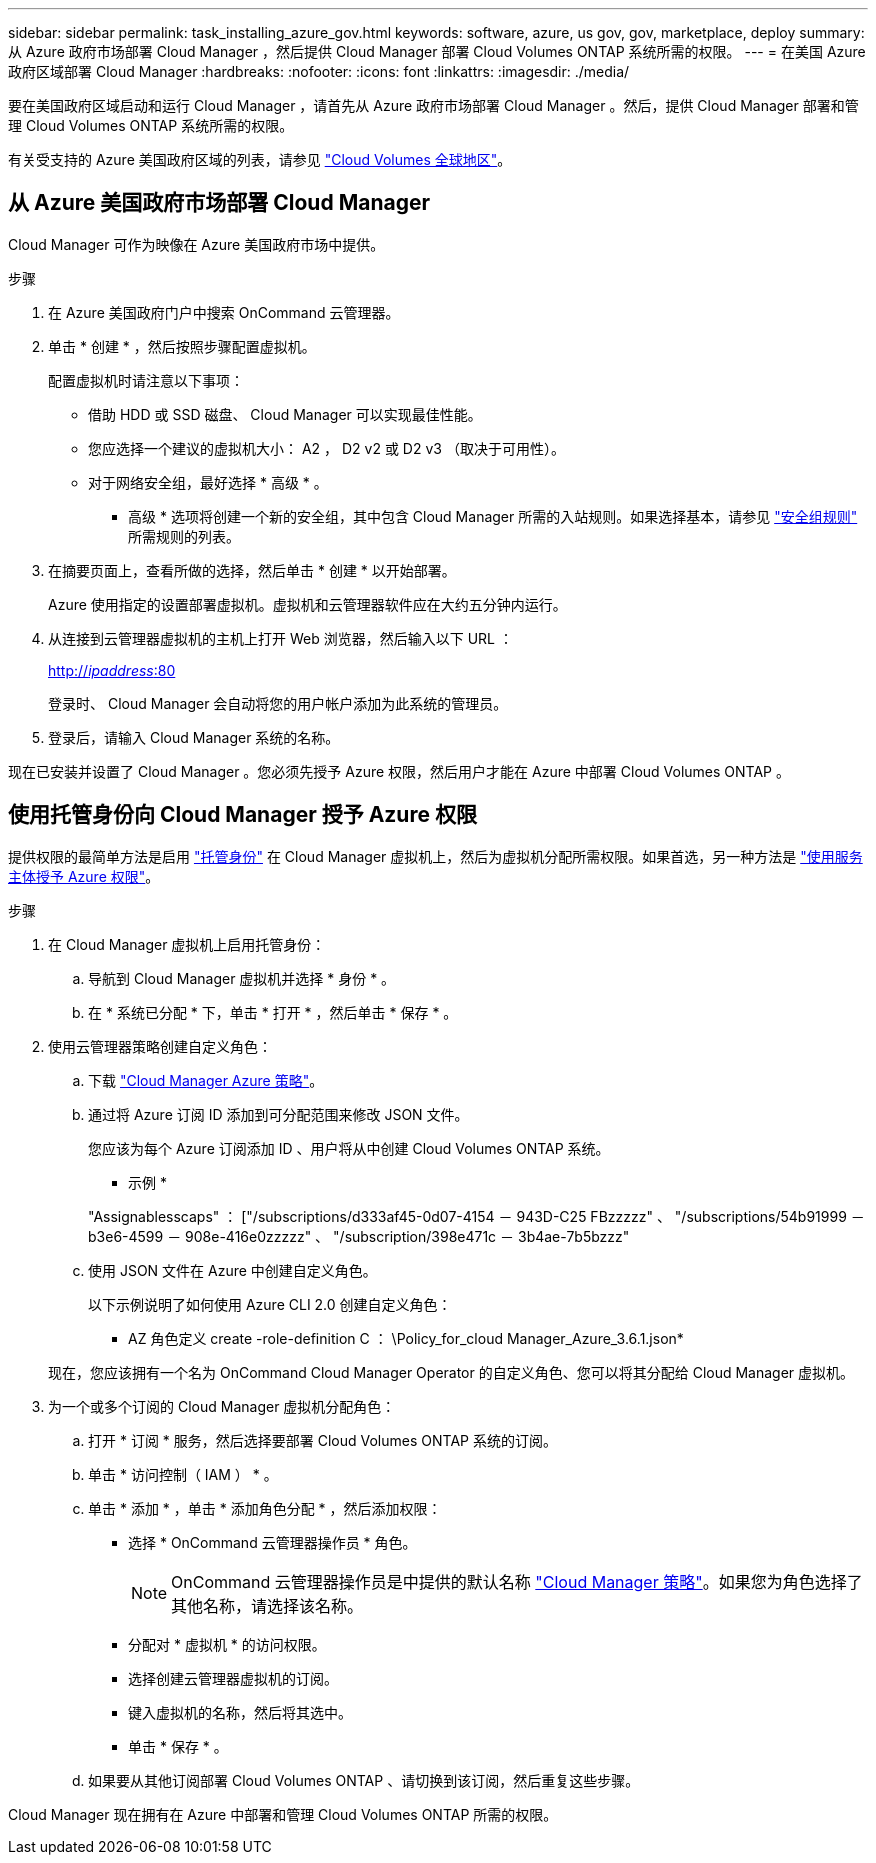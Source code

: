 ---
sidebar: sidebar 
permalink: task_installing_azure_gov.html 
keywords: software, azure, us gov, gov, marketplace, deploy 
summary: 从 Azure 政府市场部署 Cloud Manager ，然后提供 Cloud Manager 部署 Cloud Volumes ONTAP 系统所需的权限。 
---
= 在美国 Azure 政府区域部署 Cloud Manager
:hardbreaks:
:nofooter: 
:icons: font
:linkattrs: 
:imagesdir: ./media/


[role="lead"]
要在美国政府区域启动和运行 Cloud Manager ，请首先从 Azure 政府市场部署 Cloud Manager 。然后，提供 Cloud Manager 部署和管理 Cloud Volumes ONTAP 系统所需的权限。

有关受支持的 Azure 美国政府区域的列表，请参见 https://cloud.netapp.com/cloud-volumes-global-regions["Cloud Volumes 全球地区"^]。



== 从 Azure 美国政府市场部署 Cloud Manager

Cloud Manager 可作为映像在 Azure 美国政府市场中提供。

.步骤
. 在 Azure 美国政府门户中搜索 OnCommand 云管理器。
. 单击 * 创建 * ，然后按照步骤配置虚拟机。
+
配置虚拟机时请注意以下事项：

+
** 借助 HDD 或 SSD 磁盘、 Cloud Manager 可以实现最佳性能。
** 您应选择一个建议的虚拟机大小： A2 ， D2 v2 或 D2 v3 （取决于可用性）。
** 对于网络安全组，最好选择 * 高级 * 。
+
* 高级 * 选项将创建一个新的安全组，其中包含 Cloud Manager 所需的入站规则。如果选择基本，请参见 link:reference_security_groups_azure.html["安全组规则"] 所需规则的列表。



. 在摘要页面上，查看所做的选择，然后单击 * 创建 * 以开始部署。
+
Azure 使用指定的设置部署虚拟机。虚拟机和云管理器软件应在大约五分钟内运行。

. 从连接到云管理器虚拟机的主机上打开 Web 浏览器，然后输入以下 URL ：
+
http://_ipaddress_:80[]

+
登录时、 Cloud Manager 会自动将您的用户帐户添加为此系统的管理员。

. 登录后，请输入 Cloud Manager 系统的名称。


现在已安装并设置了 Cloud Manager 。您必须先授予 Azure 权限，然后用户才能在 Azure 中部署 Cloud Volumes ONTAP 。



== 使用托管身份向 Cloud Manager 授予 Azure 权限

提供权限的最简单方法是启用 https://docs.microsoft.com/en-us/azure/active-directory/managed-identities-azure-resources/overview["托管身份"^] 在 Cloud Manager 虚拟机上，然后为虚拟机分配所需权限。如果首选，另一种方法是 link:task_adding_cloud_accounts.html#granting-azure-permissions-using-a-service-principal["使用服务主体授予 Azure 权限"]。

.步骤
. 在 Cloud Manager 虚拟机上启用托管身份：
+
.. 导航到 Cloud Manager 虚拟机并选择 * 身份 * 。
.. 在 * 系统已分配 * 下，单击 * 打开 * ，然后单击 * 保存 * 。


. 使用云管理器策略创建自定义角色：
+
.. 下载 https://mysupport.netapp.com/cloudontap/iampolicies["Cloud Manager Azure 策略"^]。
.. 通过将 Azure 订阅 ID 添加到可分配范围来修改 JSON 文件。
+
您应该为每个 Azure 订阅添加 ID 、用户将从中创建 Cloud Volumes ONTAP 系统。

+
* 示例 *

+
"Assignablesscaps" ： ["/subscriptions/d333af45-0d07-4154 － 943D-C25 FBzzzzz" 、 "/subscriptions/54b91999 － b3e6-4599 － 908e-416e0zzzzz" 、 "/subscription/398e471c － 3b4ae-7b5bzzz"

.. 使用 JSON 文件在 Azure 中创建自定义角色。
+
以下示例说明了如何使用 Azure CLI 2.0 创建自定义角色：

+
* AZ 角色定义 create -role-definition C ： \Policy_for_cloud Manager_Azure_3.6.1.json*

+
现在，您应该拥有一个名为 OnCommand Cloud Manager Operator 的自定义角色、您可以将其分配给 Cloud Manager 虚拟机。



. 为一个或多个订阅的 Cloud Manager 虚拟机分配角色：
+
.. 打开 * 订阅 * 服务，然后选择要部署 Cloud Volumes ONTAP 系统的订阅。
.. 单击 * 访问控制（ IAM ） * 。
.. 单击 * 添加 * ，单击 * 添加角色分配 * ，然后添加权限：
+
*** 选择 * OnCommand 云管理器操作员 * 角色。
+

NOTE: OnCommand 云管理器操作员是中提供的默认名称 https://mysupport.netapp.com/info/web/ECMP11022837.html["Cloud Manager 策略"]。如果您为角色选择了其他名称，请选择该名称。

*** 分配对 * 虚拟机 * 的访问权限。
*** 选择创建云管理器虚拟机的订阅。
*** 键入虚拟机的名称，然后将其选中。
*** 单击 * 保存 * 。


.. 如果要从其他订阅部署 Cloud Volumes ONTAP 、请切换到该订阅，然后重复这些步骤。




Cloud Manager 现在拥有在 Azure 中部署和管理 Cloud Volumes ONTAP 所需的权限。
